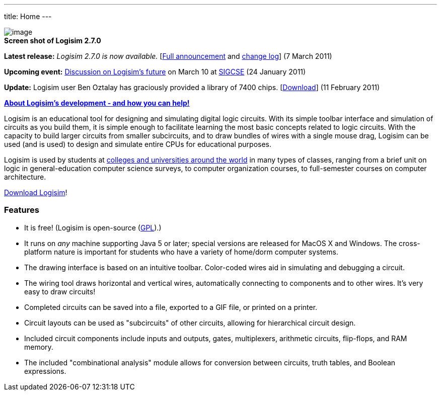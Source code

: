 ---
title: Home
---

image:shot.png[image] +
 *Screen shot of Logisim 2.7.0*

*Latest release:* _Logisim 2.7.0 is now available._
[link:announce.html[Full announcement] and link:history.html[change
log]] (7 March 2011)

*Upcoming event:* link:announce.html#sigcse[Discussion on Logisim's
future] on March 10 at http://http://www.sigcse.org/sigcse2011/[SIGCSE]
(24 January 2011)

*Update:* Logisim user Ben Oztalay has graciously provided a library of
7400 chips. [link:links.html[Download]] (11 February 2011)

*https://sourceforge.net/projects/circuit/forums/forum/479543/topic/3847665[About
Logisim's development - and how you can help!]*

Logisim is an educational tool for designing and simulating digital
logic circuits. With its simple toolbar interface and simulation of
circuits as you build them, it is simple enough to facilitate learning
the most basic concepts related to logic circuits. With the capacity to
build larger circuits from smaller subcircuits, and to draw bundles of
wires with a single mouse drag, Logisim can be used (and is used) to
design and simulate entire CPUs for educational purposes.

Logisim is used by students at link:usage.html[colleges and universities
around the world] in many types of classes, ranging from a brief unit on
logic in general-education computer science surveys, to computer
organization courses, to full-semester courses on computer architecture.

link:download[Download Logisim]!

Features
~~~~~~~~

* It is free! (Logisim is open-source (link:gpl.html[GPL]).)
* It runs on _any_ machine supporting Java 5 or later; special versions
are released for MacOS X and Windows. The cross-platform nature is
important for students who have a variety of home/dorm computer systems.
* The drawing interface is based on an intuitive toolbar. Color-coded
wires aid in simulating and debugging a circuit.
* The wiring tool draws horizontal and vertical wires, automatically
connecting to components and to other wires. It's very easy to draw
circuits!
* Completed circuits can be saved into a file, exported to a GIF file,
or printed on a printer.
* Circuit layouts can be used as "subcircuits" of other circuits,
allowing for hierarchical circuit design.
* Included circuit components include inputs and outputs, gates,
multiplexers, arithmetic circuits, flip-flops, and RAM memory.
* The included "combinational analysis" module allows for conversion
between circuits, truth tables, and Boolean expressions.

